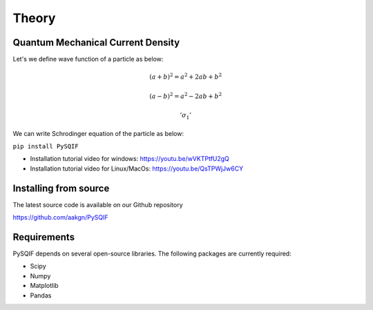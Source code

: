 *************
Theory
*************

Quantum Mechanical Current Density
==================
Let's we define wave function of a particle as below:

.. math::

   (a + b)^2 = a^2 + 2ab + b^2

   (a - b)^2 = a^2 - 2ab + b^2
   
   '\sigma_{1}'

We can write Schrodinger equation of the particle as below:

``pip install PySQIF``

* Installation tutorial video for windows: https://youtu.be/wVKTPtfU2gQ

* Installation tutorial video for Linux/MacOs: https://youtu.be/QsTPWjJw6CY

Installing from source
======================

The latest source code is available on our Github repository

`<https://github.com/aakgn/PySQIF>`_


Requirements
============
PySQIF depends on several open-source libraries. 
The following packages are currently required:

* Scipy
* Numpy
* Matplotlib
* Pandas

